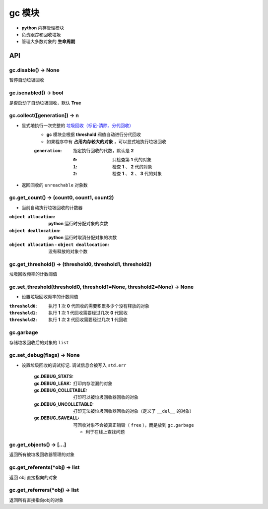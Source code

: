 gc 模块
=======
- **python** 内存管理模块
- 负责跟踪和回收垃圾
- 管理大多数对象的 **生命周期**


API
---

gc.disable() -> None
""""""""""""""""""""
暂停自动垃圾回收


gc.isenabled() -> bool
""""""""""""""""""""""
是否启动了自动垃圾回收，默认 **True**


gc.collect([generation]) -> n
"""""""""""""""""""""""""""""
- 显式地执行一次完整的 `垃圾回收（标记-清除、分代回收） <垃圾回收.rst>`_
    - **gc** 模块会根据 **threshold** 阀值自动进行分代回收
    - 如果程序中有 **占用内存较大的对象** ，可以显式地执行垃圾回收
    :``generation``: 指定执行回收的代数，默认是 **2**

        :``0``: 只检查第 **1** 代的对象
        :``1``: 检查 **1** 、 **2** 代的对象
        :``2``: 检查 **1** 、 **2** 、 **3** 代的对象
- 返回回收的 ``unreachable`` 对象数


gc.get_count() -> (count0, count1, count2)
""""""""""""""""""""""""""""""""""""""""""
- 当前自动执行垃圾回收的计数器

:``object allocation``:                           **python** 运行时分配对象的次数
:``object deallocation``:                         **python** 运行时取消分配对象的次数
:``object allocation`` - ``object deallocation``: 没有释放的对象个数


gc.get_threshold() -> (threshold0, threshold1, threshold2)
""""""""""""""""""""""""""""""""""""""""""""""""""""""""""
垃圾回收频率的计数阈值


gc.set_threshold(threshold0, threshold1=None, threshold2=None) -> None
""""""""""""""""""""""""""""""""""""""""""""""""""""""""""""""""""""""
- 设置垃圾回收频率的计数阈值

:``threshold0``: 执行 **1** 次 **0** 代回收的需要积累多少个没有释放的对象
:``threshold1``: 执行 **1** 次 **1** 代回收需要经过几次 **0** 代回收
:``threshold2``: 执行 **1** 次 **2** 代回收需要经过几次 **1** 代回收


gc.garbage
"""""""""""
存储垃圾回收后的对象的 ``list``


gc.set_debug(flags) -> None
""""""""""""""""""""""""""""
- 设置垃圾回收的调试标记. 调试信息会被写入 ``std.err``

    :gc.DEBUG_STATS:
    :gc.DEBUG_LEAK:         打印内存泄漏的对象
    :gc.DEBUG_COLLETABLE:   打印可以被垃圾回收器回收的对象
    :gc.DEBUG_UNCOLLETABLE: 打印无法被垃圾回收器回收的对象（定义了 ``__del__`` 的对象）
    :gc.DEBUG_SAVEALL:      可回收对象不会被真正销毁（ ``free`` ），而是放到 ``gc.garbage``

        - 利于在线上查找问题


gc.get_objects() -> [...]
""""""""""""""""""""""""""
返回所有被垃圾回收器管理的对象


gc.get_referents(*obj) -> list
"""""""""""""""""""""""""""""""
返回 obj 直接指向的对象


gc.get_referrers(*obj) -> list
""""""""""""""""""""""""""""""
返回所有直接指向obj的对象
